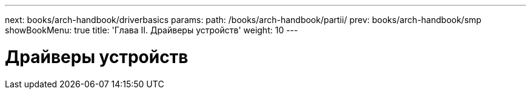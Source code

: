 ---
next: books/arch-handbook/driverbasics
params:
  path: /books/arch-handbook/partii/
prev: books/arch-handbook/smp
showBookMenu: true
title: 'Глава II. Драйверы устройств'
weight: 10
---

[[devicedrivers]]
= Драйверы устройств
